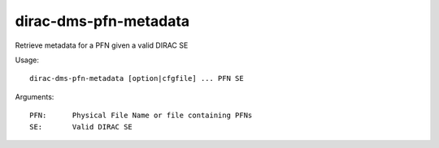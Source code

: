 ======================
dirac-dms-pfn-metadata
======================

Retrieve metadata for a PFN given a valid DIRAC SE

Usage::

  dirac-dms-pfn-metadata [option|cfgfile] ... PFN SE

Arguments::

  PFN:      Physical File Name or file containing PFNs
  SE:       Valid DIRAC SE

